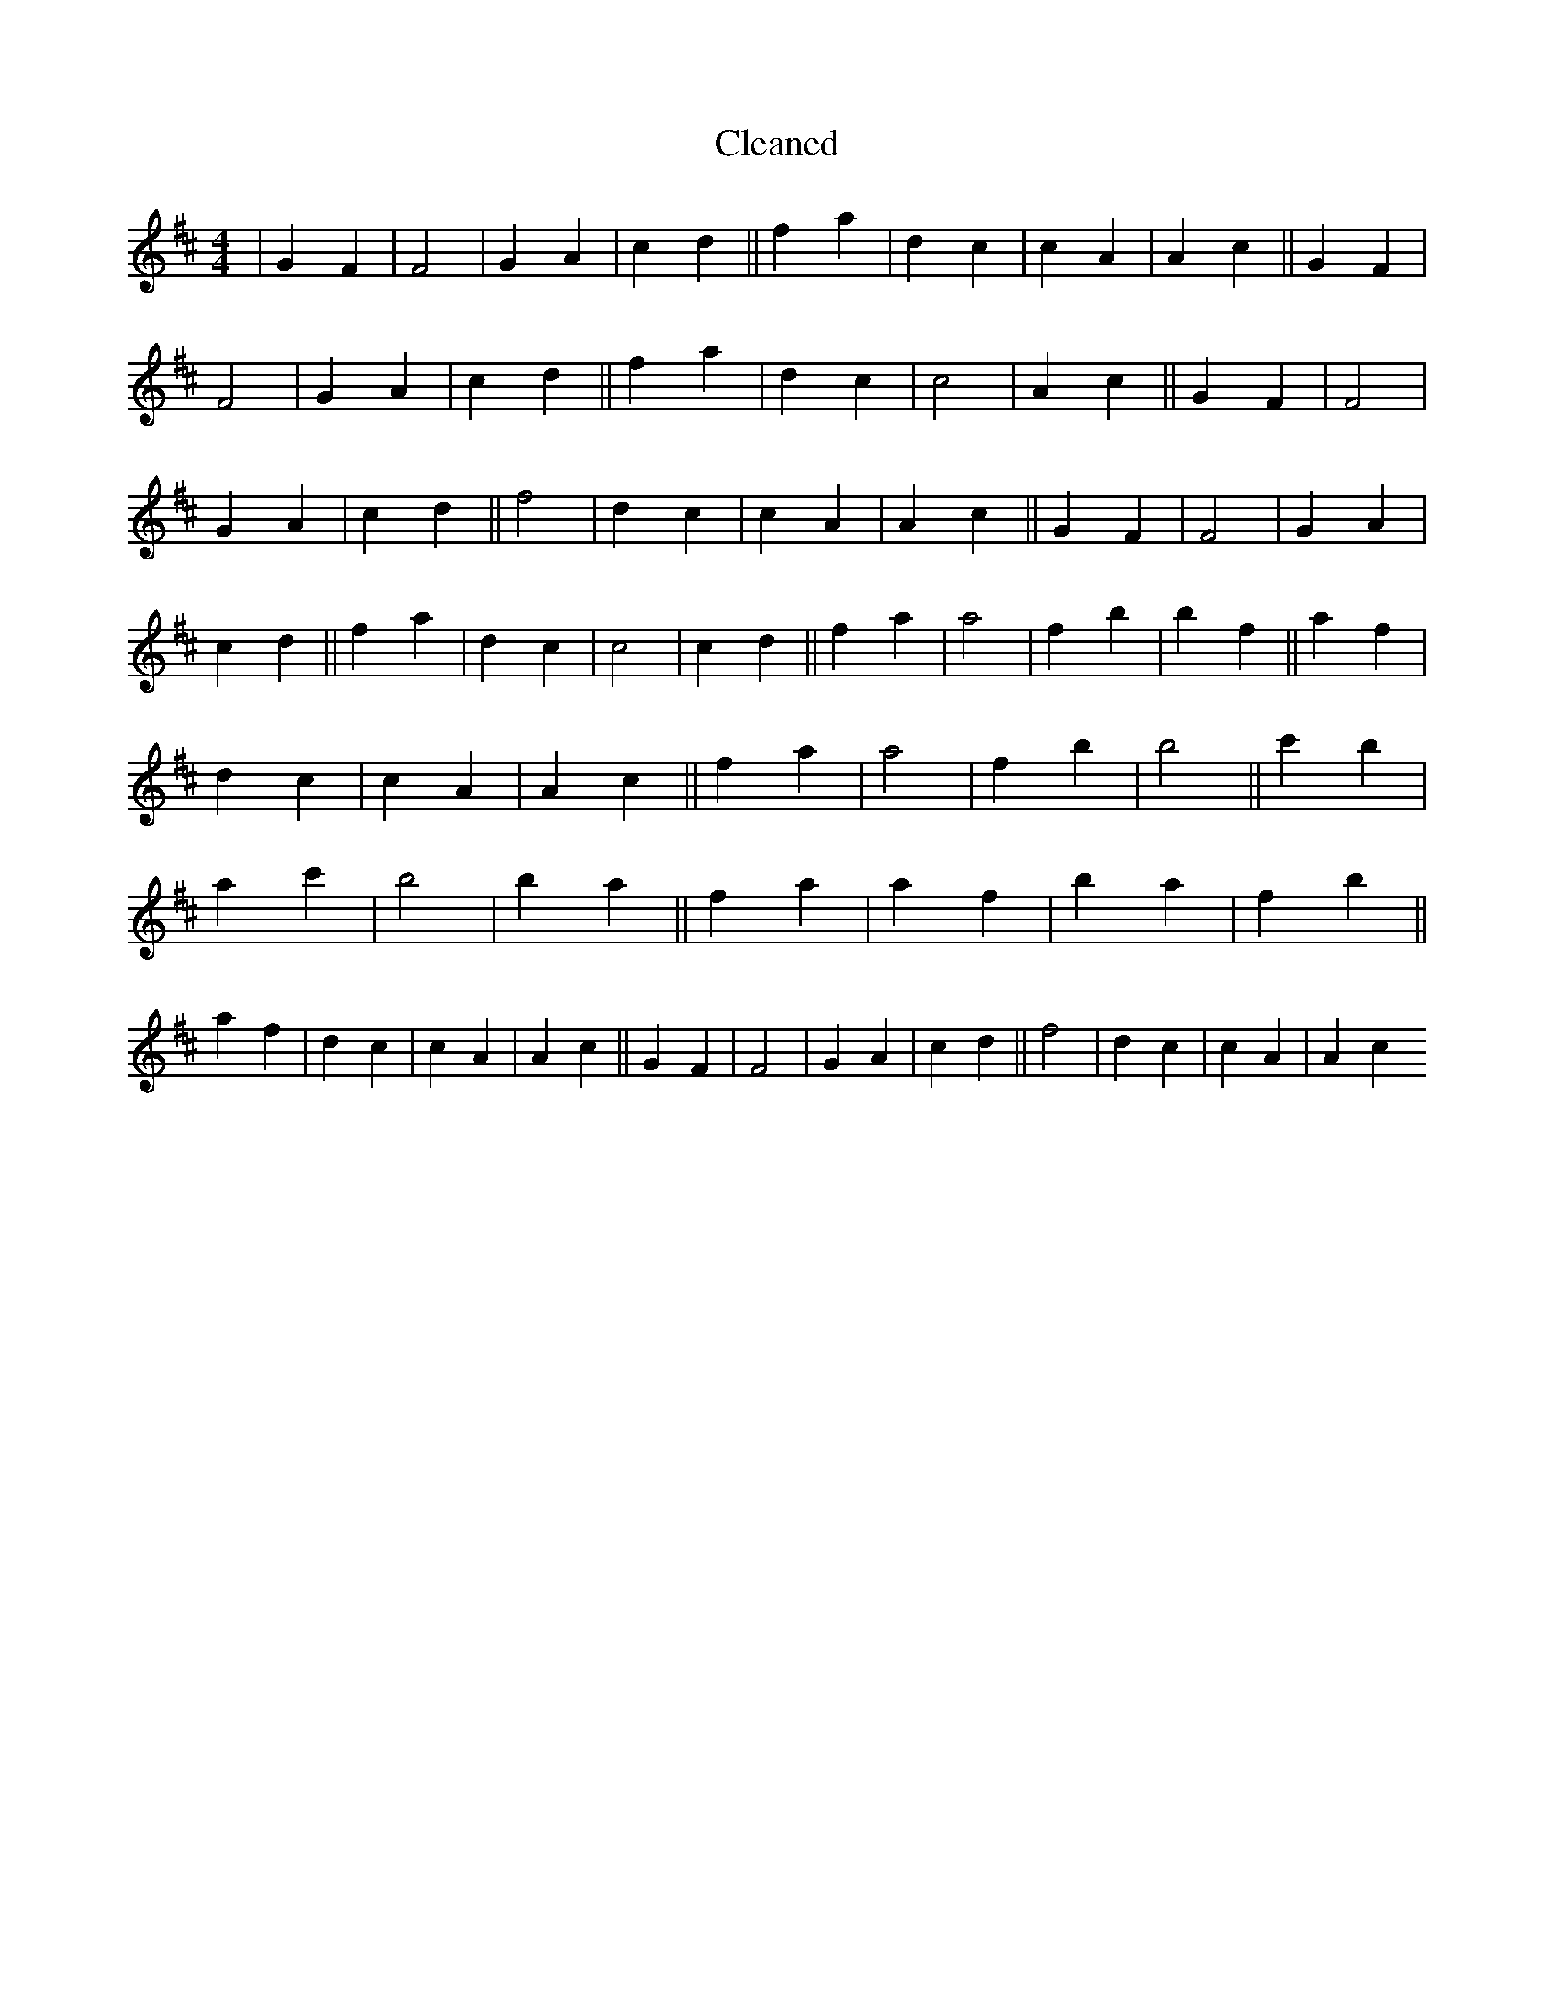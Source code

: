 X:745
T: Cleaned
M:4/4
K: DMaj
|G2F2|F4|G2A2|c2d2||f2a2|d2c2|c2A2|A2c2||G2F2|F4|G2A2|c2d2||f2a2|d2c2|c4|A2c2||G2F2|F4|G2A2|c2d2||f4|d2c2|c2A2|A2c2||G2F2|F4|G2A2|c2d2||f2a2|d2c2|c4|c2d2||f2a2|a4|f2b2|b2f2||a2f2|d2c2|c2A2|A2c2||f2a2|a4|f2b2|b4||c'2b2|a2c'2|b4|b2a2||f2a2|a2f2|b2a2|f2b2||a2f2|d2c2|c2A2|A2c2||G2F2|F4|G2A2|c2d2||f4|d2c2|c2A2|A2c2